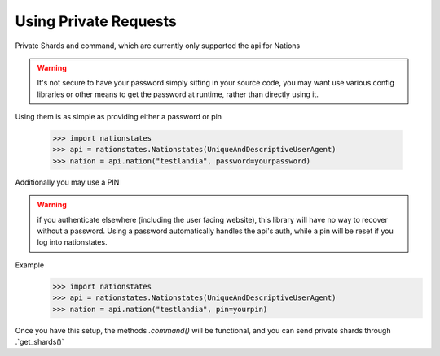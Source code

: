 .. _private_nations:

Using Private Requests
======================
Private Shards and command, which are currently only supported the api for Nations

.. warning:: It's not secure to have your password simply sitting in your source code, you may want use various config libraries or other means to get the password at runtime, rather than directly using it.

Using them is as simple as providing either a password or pin

    >>> import nationstates
    >>> api = nationstates.Nationstates(UniqueAndDescriptiveUserAgent)
    >>> nation = api.nation("testlandia", password=yourpassword)

Additionally you may use a PIN

.. warning:: if you authenticate elsewhere (including the user facing website), this library will have no way to recover without a password. Using a password automatically handles the api's auth, while a pin will be reset if you log into nationstates.

Example
    >>> import nationstates
    >>> api = nationstates.Nationstates(UniqueAndDescriptiveUserAgent)
    >>> nation = api.nation("testlandia", pin=yourpin)

Once you have this setup, the methods `.command()` will be functional, and you can send private shards through .`get_shards()` 